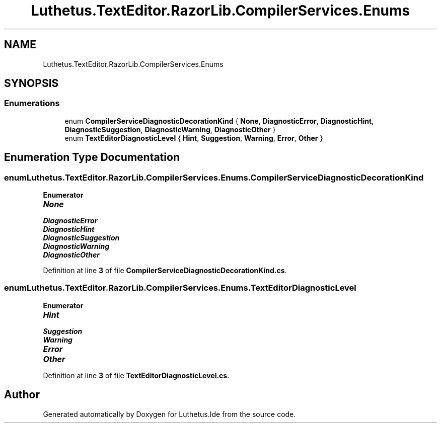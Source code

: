 .TH "Luthetus.TextEditor.RazorLib.CompilerServices.Enums" 3 "Version 1.0.0" "Luthetus.Ide" \" -*- nroff -*-
.ad l
.nh
.SH NAME
Luthetus.TextEditor.RazorLib.CompilerServices.Enums
.SH SYNOPSIS
.br
.PP
.SS "Enumerations"

.in +1c
.ti -1c
.RI "enum \fBCompilerServiceDiagnosticDecorationKind\fP { \fBNone\fP, \fBDiagnosticError\fP, \fBDiagnosticHint\fP, \fBDiagnosticSuggestion\fP, \fBDiagnosticWarning\fP, \fBDiagnosticOther\fP }"
.br
.ti -1c
.RI "enum \fBTextEditorDiagnosticLevel\fP { \fBHint\fP, \fBSuggestion\fP, \fBWarning\fP, \fBError\fP, \fBOther\fP }"
.br
.in -1c
.SH "Enumeration Type Documentation"
.PP 
.SS "enum \fBLuthetus\&.TextEditor\&.RazorLib\&.CompilerServices\&.Enums\&.CompilerServiceDiagnosticDecorationKind\fP"

.PP
\fBEnumerator\fP
.in +1c
.TP
\f(BINone \fP
.TP
\f(BIDiagnosticError \fP
.TP
\f(BIDiagnosticHint \fP
.TP
\f(BIDiagnosticSuggestion \fP
.TP
\f(BIDiagnosticWarning \fP
.TP
\f(BIDiagnosticOther \fP
.PP
Definition at line \fB3\fP of file \fBCompilerServiceDiagnosticDecorationKind\&.cs\fP\&.
.SS "enum \fBLuthetus\&.TextEditor\&.RazorLib\&.CompilerServices\&.Enums\&.TextEditorDiagnosticLevel\fP"

.PP
\fBEnumerator\fP
.in +1c
.TP
\f(BIHint \fP
.TP
\f(BISuggestion \fP
.TP
\f(BIWarning \fP
.TP
\f(BIError \fP
.TP
\f(BIOther \fP
.PP
Definition at line \fB3\fP of file \fBTextEditorDiagnosticLevel\&.cs\fP\&.
.SH "Author"
.PP 
Generated automatically by Doxygen for Luthetus\&.Ide from the source code\&.
